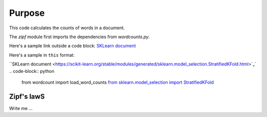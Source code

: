 

Purpose
=======

This code calculates the counts of words in a document.

The `zipf` module first imports the dependencies from `wordcounts.py`.

Here's a sample link outside a code block: 
`SKLearn document <https://scikit-learn.org/stable/modules/generated/sklearn.model_selection.StratifiedKFold.html>`_

Here's a sample in ``this`` format: 

``SKLearn document <https://scikit-learn.org/stable/modules/generated/sklearn.model_selection.StratifiedKFold.html>`_`
.. code-block:: python

	from wordcount import load_word_counts
	`from sklearn.model_selection import StratifiedKFold <https://scikit-learn.org/stable/modules/generated/sklearn.model_selection.StratifiedKFold.html>`_ 


Zipf's lawS
----------

Write me ...
